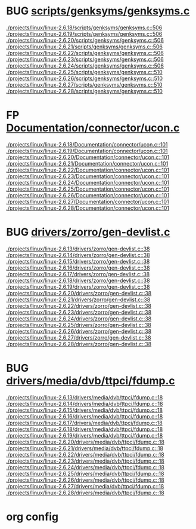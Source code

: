 * BUG [[view:./projects/linux/linux-2.6.18/scripts/genksyms/genksyms.c::face=ovl-face1::linb=506::colb=3::cole=11][scripts/genksyms/genksyms.c]]
 [[view:./projects/linux/linux-2.6.18/scripts/genksyms/genksyms.c::face=ovl-face1::linb=506::colb=3::cole=11][./projects/linux/linux-2.6.18/scripts/genksyms/genksyms.c::506]]
 [[view:./projects/linux/linux-2.6.19/scripts/genksyms/genksyms.c::face=ovl-face1::linb=506::colb=3::cole=11][./projects/linux/linux-2.6.19/scripts/genksyms/genksyms.c::506]]
 [[view:./projects/linux/linux-2.6.20/scripts/genksyms/genksyms.c::face=ovl-face1::linb=506::colb=3::cole=11][./projects/linux/linux-2.6.20/scripts/genksyms/genksyms.c::506]]
 [[view:./projects/linux/linux-2.6.21/scripts/genksyms/genksyms.c::face=ovl-face1::linb=506::colb=3::cole=11][./projects/linux/linux-2.6.21/scripts/genksyms/genksyms.c::506]]
 [[view:./projects/linux/linux-2.6.22/scripts/genksyms/genksyms.c::face=ovl-face1::linb=506::colb=3::cole=11][./projects/linux/linux-2.6.22/scripts/genksyms/genksyms.c::506]]
 [[view:./projects/linux/linux-2.6.23/scripts/genksyms/genksyms.c::face=ovl-face1::linb=506::colb=3::cole=11][./projects/linux/linux-2.6.23/scripts/genksyms/genksyms.c::506]]
 [[view:./projects/linux/linux-2.6.24/scripts/genksyms/genksyms.c::face=ovl-face1::linb=506::colb=3::cole=11][./projects/linux/linux-2.6.24/scripts/genksyms/genksyms.c::506]]
 [[view:./projects/linux/linux-2.6.25/scripts/genksyms/genksyms.c::face=ovl-face1::linb=510::colb=3::cole=11][./projects/linux/linux-2.6.25/scripts/genksyms/genksyms.c::510]]
 [[view:./projects/linux/linux-2.6.26/scripts/genksyms/genksyms.c::face=ovl-face1::linb=510::colb=3::cole=11][./projects/linux/linux-2.6.26/scripts/genksyms/genksyms.c::510]]
 [[view:./projects/linux/linux-2.6.27/scripts/genksyms/genksyms.c::face=ovl-face1::linb=510::colb=3::cole=11][./projects/linux/linux-2.6.27/scripts/genksyms/genksyms.c::510]]
 [[view:./projects/linux/linux-2.6.28/scripts/genksyms/genksyms.c::face=ovl-face1::linb=510::colb=3::cole=11][./projects/linux/linux-2.6.28/scripts/genksyms/genksyms.c::510]]
* FP [[view:./projects/linux/linux-2.6.18/Documentation/connector/ucon.c::face=ovl-face1::linb=101::colb=2::cole=5][Documentation/connector/ucon.c]]
 [[view:./projects/linux/linux-2.6.18/Documentation/connector/ucon.c::face=ovl-face1::linb=101::colb=2::cole=5][./projects/linux/linux-2.6.18/Documentation/connector/ucon.c::101]]
 [[view:./projects/linux/linux-2.6.19/Documentation/connector/ucon.c::face=ovl-face1::linb=101::colb=2::cole=5][./projects/linux/linux-2.6.19/Documentation/connector/ucon.c::101]]
 [[view:./projects/linux/linux-2.6.20/Documentation/connector/ucon.c::face=ovl-face1::linb=101::colb=2::cole=5][./projects/linux/linux-2.6.20/Documentation/connector/ucon.c::101]]
 [[view:./projects/linux/linux-2.6.21/Documentation/connector/ucon.c::face=ovl-face1::linb=101::colb=2::cole=5][./projects/linux/linux-2.6.21/Documentation/connector/ucon.c::101]]
 [[view:./projects/linux/linux-2.6.22/Documentation/connector/ucon.c::face=ovl-face1::linb=101::colb=2::cole=5][./projects/linux/linux-2.6.22/Documentation/connector/ucon.c::101]]
 [[view:./projects/linux/linux-2.6.23/Documentation/connector/ucon.c::face=ovl-face1::linb=101::colb=2::cole=5][./projects/linux/linux-2.6.23/Documentation/connector/ucon.c::101]]
 [[view:./projects/linux/linux-2.6.24/Documentation/connector/ucon.c::face=ovl-face1::linb=101::colb=2::cole=5][./projects/linux/linux-2.6.24/Documentation/connector/ucon.c::101]]
 [[view:./projects/linux/linux-2.6.25/Documentation/connector/ucon.c::face=ovl-face1::linb=101::colb=2::cole=5][./projects/linux/linux-2.6.25/Documentation/connector/ucon.c::101]]
 [[view:./projects/linux/linux-2.6.26/Documentation/connector/ucon.c::face=ovl-face1::linb=101::colb=2::cole=5][./projects/linux/linux-2.6.26/Documentation/connector/ucon.c::101]]
 [[view:./projects/linux/linux-2.6.27/Documentation/connector/ucon.c::face=ovl-face1::linb=101::colb=2::cole=5][./projects/linux/linux-2.6.27/Documentation/connector/ucon.c::101]]
 [[view:./projects/linux/linux-2.6.28/Documentation/connector/ucon.c::face=ovl-face1::linb=101::colb=2::cole=5][./projects/linux/linux-2.6.28/Documentation/connector/ucon.c::101]]
* BUG [[view:./projects/linux/linux-2.6.13/drivers/zorro/gen-devlist.c::face=ovl-face1::linb=38::colb=1::cole=5][drivers/zorro/gen-devlist.c]]
 [[view:./projects/linux/linux-2.6.13/drivers/zorro/gen-devlist.c::face=ovl-face1::linb=38::colb=1::cole=5][./projects/linux/linux-2.6.13/drivers/zorro/gen-devlist.c::38]]
 [[view:./projects/linux/linux-2.6.14/drivers/zorro/gen-devlist.c::face=ovl-face1::linb=38::colb=1::cole=5][./projects/linux/linux-2.6.14/drivers/zorro/gen-devlist.c::38]]
 [[view:./projects/linux/linux-2.6.15/drivers/zorro/gen-devlist.c::face=ovl-face1::linb=38::colb=1::cole=5][./projects/linux/linux-2.6.15/drivers/zorro/gen-devlist.c::38]]
 [[view:./projects/linux/linux-2.6.16/drivers/zorro/gen-devlist.c::face=ovl-face1::linb=38::colb=1::cole=5][./projects/linux/linux-2.6.16/drivers/zorro/gen-devlist.c::38]]
 [[view:./projects/linux/linux-2.6.17/drivers/zorro/gen-devlist.c::face=ovl-face1::linb=38::colb=1::cole=5][./projects/linux/linux-2.6.17/drivers/zorro/gen-devlist.c::38]]
 [[view:./projects/linux/linux-2.6.18/drivers/zorro/gen-devlist.c::face=ovl-face1::linb=38::colb=1::cole=5][./projects/linux/linux-2.6.18/drivers/zorro/gen-devlist.c::38]]
 [[view:./projects/linux/linux-2.6.19/drivers/zorro/gen-devlist.c::face=ovl-face1::linb=38::colb=1::cole=5][./projects/linux/linux-2.6.19/drivers/zorro/gen-devlist.c::38]]
 [[view:./projects/linux/linux-2.6.20/drivers/zorro/gen-devlist.c::face=ovl-face1::linb=38::colb=1::cole=5][./projects/linux/linux-2.6.20/drivers/zorro/gen-devlist.c::38]]
 [[view:./projects/linux/linux-2.6.21/drivers/zorro/gen-devlist.c::face=ovl-face1::linb=38::colb=1::cole=5][./projects/linux/linux-2.6.21/drivers/zorro/gen-devlist.c::38]]
 [[view:./projects/linux/linux-2.6.22/drivers/zorro/gen-devlist.c::face=ovl-face1::linb=38::colb=1::cole=5][./projects/linux/linux-2.6.22/drivers/zorro/gen-devlist.c::38]]
 [[view:./projects/linux/linux-2.6.23/drivers/zorro/gen-devlist.c::face=ovl-face1::linb=38::colb=1::cole=5][./projects/linux/linux-2.6.23/drivers/zorro/gen-devlist.c::38]]
 [[view:./projects/linux/linux-2.6.24/drivers/zorro/gen-devlist.c::face=ovl-face1::linb=38::colb=1::cole=5][./projects/linux/linux-2.6.24/drivers/zorro/gen-devlist.c::38]]
 [[view:./projects/linux/linux-2.6.25/drivers/zorro/gen-devlist.c::face=ovl-face1::linb=38::colb=1::cole=5][./projects/linux/linux-2.6.25/drivers/zorro/gen-devlist.c::38]]
 [[view:./projects/linux/linux-2.6.26/drivers/zorro/gen-devlist.c::face=ovl-face1::linb=38::colb=1::cole=5][./projects/linux/linux-2.6.26/drivers/zorro/gen-devlist.c::38]]
 [[view:./projects/linux/linux-2.6.27/drivers/zorro/gen-devlist.c::face=ovl-face1::linb=38::colb=1::cole=5][./projects/linux/linux-2.6.27/drivers/zorro/gen-devlist.c::38]]
 [[view:./projects/linux/linux-2.6.28/drivers/zorro/gen-devlist.c::face=ovl-face1::linb=38::colb=1::cole=5][./projects/linux/linux-2.6.28/drivers/zorro/gen-devlist.c::38]]
* BUG [[view:./projects/linux/linux-2.6.13/drivers/media/dvb/ttpci/fdump.c::face=ovl-face1::linb=18::colb=4::cole=9][drivers/media/dvb/ttpci/fdump.c]]
 [[view:./projects/linux/linux-2.6.13/drivers/media/dvb/ttpci/fdump.c::face=ovl-face1::linb=18::colb=4::cole=9][./projects/linux/linux-2.6.13/drivers/media/dvb/ttpci/fdump.c::18]]
 [[view:./projects/linux/linux-2.6.14/drivers/media/dvb/ttpci/fdump.c::face=ovl-face1::linb=18::colb=4::cole=9][./projects/linux/linux-2.6.14/drivers/media/dvb/ttpci/fdump.c::18]]
 [[view:./projects/linux/linux-2.6.15/drivers/media/dvb/ttpci/fdump.c::face=ovl-face1::linb=18::colb=4::cole=9][./projects/linux/linux-2.6.15/drivers/media/dvb/ttpci/fdump.c::18]]
 [[view:./projects/linux/linux-2.6.16/drivers/media/dvb/ttpci/fdump.c::face=ovl-face1::linb=18::colb=4::cole=9][./projects/linux/linux-2.6.16/drivers/media/dvb/ttpci/fdump.c::18]]
 [[view:./projects/linux/linux-2.6.17/drivers/media/dvb/ttpci/fdump.c::face=ovl-face1::linb=18::colb=4::cole=9][./projects/linux/linux-2.6.17/drivers/media/dvb/ttpci/fdump.c::18]]
 [[view:./projects/linux/linux-2.6.18/drivers/media/dvb/ttpci/fdump.c::face=ovl-face1::linb=18::colb=4::cole=9][./projects/linux/linux-2.6.18/drivers/media/dvb/ttpci/fdump.c::18]]
 [[view:./projects/linux/linux-2.6.19/drivers/media/dvb/ttpci/fdump.c::face=ovl-face1::linb=18::colb=4::cole=9][./projects/linux/linux-2.6.19/drivers/media/dvb/ttpci/fdump.c::18]]
 [[view:./projects/linux/linux-2.6.20/drivers/media/dvb/ttpci/fdump.c::face=ovl-face1::linb=18::colb=4::cole=9][./projects/linux/linux-2.6.20/drivers/media/dvb/ttpci/fdump.c::18]]
 [[view:./projects/linux/linux-2.6.21/drivers/media/dvb/ttpci/fdump.c::face=ovl-face1::linb=18::colb=4::cole=9][./projects/linux/linux-2.6.21/drivers/media/dvb/ttpci/fdump.c::18]]
 [[view:./projects/linux/linux-2.6.22/drivers/media/dvb/ttpci/fdump.c::face=ovl-face1::linb=18::colb=4::cole=9][./projects/linux/linux-2.6.22/drivers/media/dvb/ttpci/fdump.c::18]]
 [[view:./projects/linux/linux-2.6.23/drivers/media/dvb/ttpci/fdump.c::face=ovl-face1::linb=18::colb=4::cole=9][./projects/linux/linux-2.6.23/drivers/media/dvb/ttpci/fdump.c::18]]
 [[view:./projects/linux/linux-2.6.24/drivers/media/dvb/ttpci/fdump.c::face=ovl-face1::linb=18::colb=4::cole=9][./projects/linux/linux-2.6.24/drivers/media/dvb/ttpci/fdump.c::18]]
 [[view:./projects/linux/linux-2.6.25/drivers/media/dvb/ttpci/fdump.c::face=ovl-face1::linb=18::colb=4::cole=9][./projects/linux/linux-2.6.25/drivers/media/dvb/ttpci/fdump.c::18]]
 [[view:./projects/linux/linux-2.6.26/drivers/media/dvb/ttpci/fdump.c::face=ovl-face1::linb=18::colb=4::cole=9][./projects/linux/linux-2.6.26/drivers/media/dvb/ttpci/fdump.c::18]]
 [[view:./projects/linux/linux-2.6.27/drivers/media/dvb/ttpci/fdump.c::face=ovl-face1::linb=18::colb=4::cole=9][./projects/linux/linux-2.6.27/drivers/media/dvb/ttpci/fdump.c::18]]
 [[view:./projects/linux/linux-2.6.28/drivers/media/dvb/ttpci/fdump.c::face=ovl-face1::linb=18::colb=4::cole=9][./projects/linux/linux-2.6.28/drivers/media/dvb/ttpci/fdump.c::18]]

* org config

#+SEQ_TODO: TODO | BUG FP
